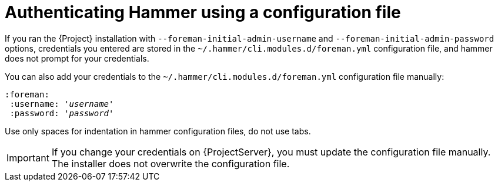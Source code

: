 :_mod-docs-content-type: PROCEDURE

[id="authenticating-hammer-using-a-configuration-file"]
= Authenticating Hammer using a configuration file

If you ran the {Project} installation with `--foreman-initial-admin-username` and `--foreman-initial-admin-password` options, credentials you entered are stored in the `~/.hammer/cli.modules.d/foreman.yml` configuration file, and hammer does not prompt for your credentials.

You can also add your credentials to the `~/.hammer/cli.modules.d/foreman.yml` configuration file manually:

[options="nowrap", subs="+quotes,attributes"]
----
:foreman:
 :username: '_username_'
 :password: '_password_'
----

Use only spaces for indentation in hammer configuration files, do not use tabs.

[IMPORTANT]
====
If you change your credentials on {ProjectServer}, you must update the configuration file manually.
The installer does not overwrite the configuration file.
====
